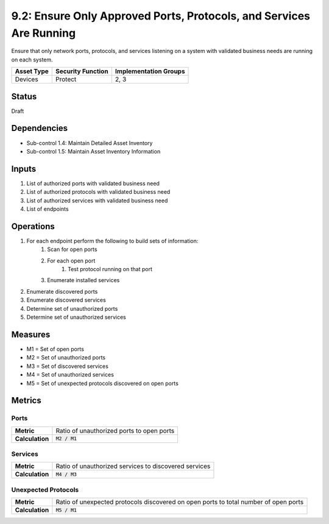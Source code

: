 9.2: Ensure Only Approved Ports, Protocols, and Services Are Running
====================================================================
Ensure that only network ports, protocols, and services listening on a system with validated business needs are running on each system.

.. list-table::
	:header-rows: 1

	* - Asset Type
	  - Security Function
	  - Implementation Groups
	* - Devices
	  - Protect
	  - 2, 3

Status
------
Draft

Dependencies
------------
* Sub-control 1.4: Maintain Detailed Asset Inventory
* Sub-control 1.5: Maintain Asset Inventory Information

Inputs
------
#. List of authorized ports with validated business need
#. List of authorized protocols with validated business need
#. List of authorized services with validated business need
#. List of endpoints

Operations
----------
#. For each endpoint perform the following to build sets of information:
	#. Scan for open ports
	#. For each open port
		#. Test protocol running on that port
	#. Enumerate installed services
#. Enumerate discovered ports
#. Enumerate discovered services
#. Determine set of unauthorized ports
#. Determine set of unauthorized services

Measures
--------
* M1 = Set of open ports
* M2 = Set of unauthorized ports
* M3 = Set of discovered services
* M4 = Set of unauthorized services
* M5 = Set of unexpected protocols discovered on open ports

Metrics
-------

Ports
^^^^^
.. list-table::

	* - **Metric**
	  - | Ratio of unauthorized ports to open ports
	* - **Calculation**
	  - :code:`M2 / M1`

Services
^^^^^^^^
.. list-table::

	* - **Metric**
	  - | Ratio of unauthorized services to discovered services
	* - **Calculation**
	  - :code:`M4 / M3`

Unexpected Protocols
^^^^^^^^^^^^^^^^^^^^
.. list-table::

	* - **Metric**
	  - | Ratio of unexpected protocols discovered on open ports to total number of open ports
	* - **Calculation**
	  - :code:`M5 / M1`

.. history
.. authors
.. license
